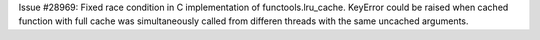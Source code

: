 Issue #28969: Fixed race condition in C implementation of functools.lru_cache.
KeyError could be raised when cached function with full cache was
simultaneously called from differen threads with the same uncached arguments.